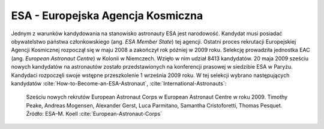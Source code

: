 ESA - Europejska Agencja Kosmiczna
----------------------------------
Jednym z warunków kandydowania na stanowisko astronauty ESA jest narodowość. Kandydat musi posiadać obywatelstwo państwa członkowskiego (ang. *ESA Member State*) tej agencji. Ostatni proces rekrutacji Europejskiej Agencji Kosmicznej rozpoczął się w maju 2008 a zakończył rok później w 2009 roku. Selekcję prowadziła jednostka EAC (ang. *European Astronaut Centre*) w Kolonii w Niemczech. Wzięło w nim udział 8413 kandydatów. 20 maja 2009 sześciu nowych kandydatów na astronautów zostało przedstawionych na konferencji prasowej w siedzibie ESA w Paryżu. Kandydaci rozpoczęli swoje wstępne przeszkolenie 1 września 2009 roku. W tej selekcji wybrano następujących kandydatów :cite:`How-to-Become-an-ESA-Astronaut`, :cite:`International-Astronauts`:

.. figure:: img/selection-esa-2009.jpg
    :name: figure-selection-esa-2009

    Sześciu nowych rekrutów European Astronaut Corps w European Astronaut Centre w roku 2009. Timothy Peake, Andreas Mogensen, Alexander Gerst, Luca Parmitano, Samantha Cristoforetti, Thomas Pesquet. Źródło: ESA–M. Koell :cite:`European-Astronaut-Corps`
